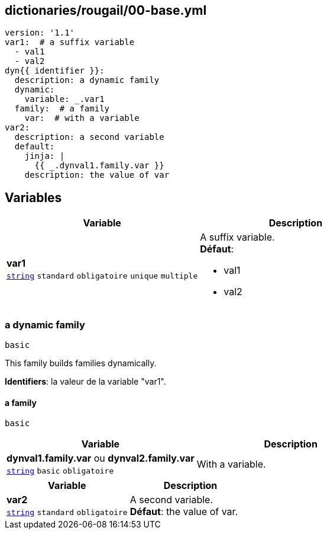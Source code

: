 == dictionaries/rougail/00-base.yml

[,yaml]
----
version: '1.1'
var1:  # a suffix variable
  - val1
  - val2
dyn{{ identifier }}:
  description: a dynamic family
  dynamic:
    variable: _.var1
  family:  # a family
    var:  # with a variable
var2:
  description: a second variable
  default:
    jinja: |
      {{ _.dynval1.family.var }}
    description: the value of var
----
== Variables

[cols="110a,110a",options="header"]
|====
| Variable                                                                                                     | Description                                                                                                  
| 
**var1** +
`https://rougail.readthedocs.io/en/latest/variable.html#variables-types[string]` `standard` `obligatoire` `unique` `multiple`                                                                                                              | 
A suffix variable. +
**Défaut**: 

* val1
* val2                                                                                                              
|====

=== a dynamic family

`basic`


This family builds families dynamically.

**Identifiers**: la valeur de la variable "var1".

==== a family

`basic`

[cols="110a,110a",options="header"]
|====
| Variable                                                                                                     | Description                                                                                                  
| 
**dynval1.family.var** ou **dynval2.family.var** +
`https://rougail.readthedocs.io/en/latest/variable.html#variables-types[string]` `basic` `obligatoire`                                                                                                              | 
With a variable.                                                                                                              
|====

[cols="110a,110a",options="header"]
|====
| Variable                                                                                                     | Description                                                                                                  
| 
**var2** +
`https://rougail.readthedocs.io/en/latest/variable.html#variables-types[string]` `standard` `obligatoire`                                                                                                              | 
A second variable. +
**Défaut**: the value of var.                                                                                                              
|====


